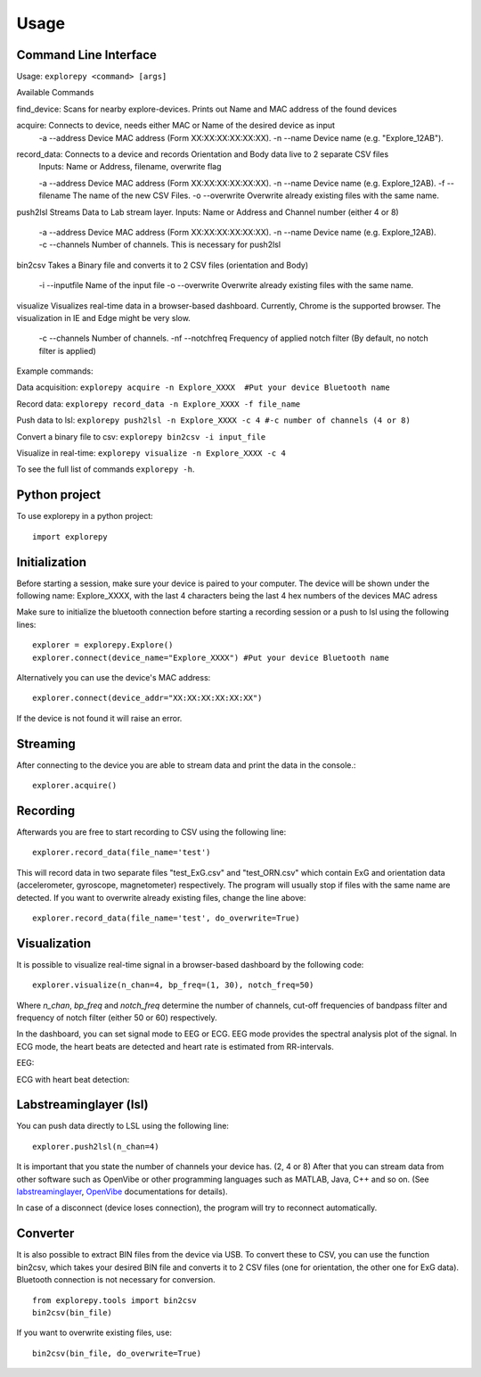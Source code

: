 =====
Usage
=====

Command Line Interface
^^^^^^^^^^^^^^^^^^^^^^
Usage: ``explorepy <command> [args]``

Available Commands

find_device:            Scans for nearby explore-devices. Prints out Name and MAC address of the found devices

acquire:                Connects to device, needs either MAC or Name of the desired device as input
                        -a --address    Device MAC address (Form XX:XX:XX:XX:XX:XX).
                        -n --name       Device name (e.g. "Explore_12AB").


record_data:             Connects to a device and records Orientation and Body data live to 2 separate CSV files
                        Inputs: Name or Address, filename, overwrite flag

                        -a --address    Device MAC address (Form XX:XX:XX:XX:XX:XX).
                        -n --name       Device name (e.g. Explore_12AB).
                        -f --filename   The name of the new CSV Files.
                        -o --overwrite  Overwrite already existing files with the same name.

push2lsl                Streams Data to Lab stream layer. Inputs: Name or Address and Channel number (either 4 or 8)

                        -a --address    Device MAC address (Form XX:XX:XX:XX:XX:XX).
                        -n --name       Device name (e.g. Explore_12AB).
                        -c --channels   Number of channels. This is necessary for push2lsl


bin2csv                Takes a Binary file and converts it to 2 CSV files (orientation and Body)

                        -i --inputfile  Name of the input file
                        -o --overwrite  Overwrite already existing files with the same name.

visualize               Visualizes real-time data in a browser-based dashboard. Currently, Chrome is the supported browser. The visualization in IE and Edge might be very slow.

                        -c --channels   Number of channels.
                        -nf --notchfreq Frequency of applied notch filter (By default, no notch filter is applied)

Example commands:

Data acquisition: ``explorepy acquire -n Explore_XXXX  #Put your device Bluetooth name``

Record data: ``explorepy record_data -n Explore_XXXX -f file_name``

Push data to lsl: ``explorepy push2lsl -n Explore_XXXX -c 4 #-c number of channels (4 or 8)``

Convert a binary file to csv: ``explorepy bin2csv -i input_file``

Visualize in real-time: ``explorepy visualize -n Explore_XXXX -c 4``

To see the full list of commands ``explorepy -h``.

Python project
^^^^^^^^^^^^^^
To use explorepy in a python project::

	import explorepy


Initialization
^^^^^^^^^^^^^^
Before starting a session, make sure your device is paired to your computer. The device will be shown under the following name: Explore_XXXX,
with the last 4 characters being the last 4 hex numbers of the devices MAC adress

Make sure to initialize the bluetooth connection before starting a recording session or a push to lsl using the following lines::

    explorer = explorepy.Explore()
    explorer.connect(device_name="Explore_XXXX") #Put your device Bluetooth name

Alternatively you can use the device's MAC address::

    explorer.connect(device_addr="XX:XX:XX:XX:XX:XX")

If the device is not found it will raise an error.

Streaming
^^^^^^^^^
After connecting to the device you are able to stream data and print the data in the console.::

    explorer.acquire()


Recording
^^^^^^^^^
Afterwards you are free to start recording to CSV using the following line::

    explorer.record_data(file_name='test')

This will record data in two separate files "test_ExG.csv" and "test_ORN.csv" which contain ExG and orientation data (accelerometer, gyroscope, magnetometer) respectively.
The program will usually stop if files with the same name are detected. If you want to overwrite already existing files, change the line above::

    explorer.record_data(file_name='test', do_overwrite=True)


Visualization
^^^^^^^^^^^^^
It is possible to visualize real-time signal in a browser-based dashboard by the following code::


    explorer.visualize(n_chan=4, bp_freq=(1, 30), notch_freq=50)

Where `n_chan`, `bp_freq` and `notch_freq` determine the number of channels, cut-off frequencies of bandpass filter and frequency of notch filter (either 50 or 60) respectively.


In the dashboard, you can set signal mode to EEG or ECG. EEG mode provides the spectral analysis plot of the signal. In ECG mode, the heart beats are detected and heart rate is estimated from RR-intervals.

EEG:

.. image:: /images/Dashboard_EEG.jpg
  :width: 800
  :alt: EEG Dashboard

ECG with heart beat detection:

.. image:: /images/Dashboard_ECG.jpg
  :width: 800
  :alt: ECG Dashboard

Labstreaminglayer (lsl)
^^^^^^^^^^^^^^^^^^^^^^^
You can push data directly to LSL using the following line::

    explorer.push2lsl(n_chan=4)


It is important that you state the number of channels your device has. (2, 4 or 8)
After that you can stream data from other software such as OpenVibe or other programming languages such as MATLAB, Java, C++ and so on. (See `labstreaminglayer <https://github.com/sccn/labstreaminglayer>`_, `OpenVibe <http://openvibe.inria.fr/how-to-use-labstreaminglayer-in-openvibe/>`_ documentations for details).

In case of a disconnect (device loses connection), the program will try to reconnect automatically.


Converter
^^^^^^^^^
It is also possible to extract BIN files from the device via USB. To convert these to CSV, you can use the function bin2csv, which takes your desired BIN file
and converts it to 2 CSV files (one for orientation, the other one for ExG data). Bluetooth connection is not necessary for conversion. ::

    from explorepy.tools import bin2csv
    bin2csv(bin_file)

If you want to overwrite existing files, use::

    bin2csv(bin_file, do_overwrite=True)


